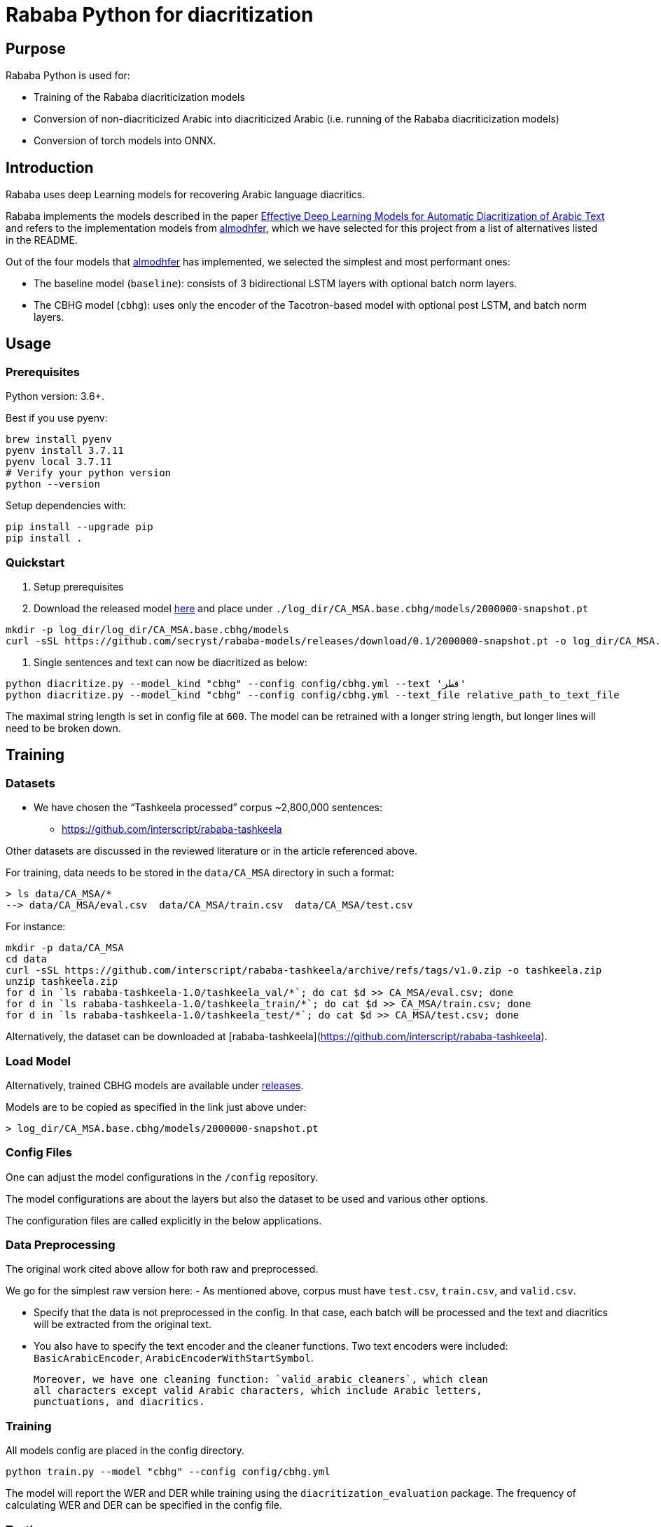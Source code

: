 = Rababa Python for diacritization

== Purpose

Rababa Python is used for:

* Training of the Rababa diacriticization models
* Conversion of non-diacriticized Arabic into diacriticized Arabic
  (i.e. running of the Rababa diacriticization models)
* Conversion of torch models into ONNX.


== Introduction

Rababa uses deep Learning models for recovering Arabic language diacritics.

Rababa implements the models described in the paper
https://ieeexplore.ieee.org/document/9274427[Effective Deep Learning Models for Automatic Diacritization of Arabic Text]
and refers to the implementation models from
https://github.com/almodhfer/Arabic_Diacritization[almodhfer],
which we have selected for this project from a list of alternatives listed in
the README.

Out of the four models that https://github.com/almodhfer[almodhfer] has
implemented, we selected the simplest and most performant ones:

* The baseline model (`baseline`): consists of 3 bidirectional LSTM layers with
  optional batch norm layers.

* The CBHG model (`cbhg`): uses only the encoder of the Tacotron-based model
  with optional post LSTM, and batch norm layers.


== Usage

=== Prerequisites

Python version: 3.6+.

Best if you use pyenv:

[source,bash]
----
brew install pyenv
pyenv install 3.7.11
pyenv local 3.7.11
# Verify your python version
python --version
----

Setup dependencies with:

[source,bash]
----
pip install --upgrade pip
pip install .
----


=== Quickstart

. Setup prerequisites

. Download the released model
  https://github.com/secryst/rababa-models/releases/download/0.1/2000000-snapshot.pt[here]
  and place under `./log_dir/CA_MSA.base.cbhg/models/2000000-snapshot.pt`
[source,bash]
----
mkdir -p log_dir/log_dir/CA_MSA.base.cbhg/models
curl -sSL https://github.com/secryst/rababa-models/releases/download/0.1/2000000-snapshot.pt -o log_dir/CA_MSA.base.cbhg/models/2000000-snapshot.pt
----

. Single sentences and text can now be diacritized as below:

[source,bash]
----
python diacritize.py --model_kind "cbhg" --config config/cbhg.yml --text 'قطر'
python diacritize.py --model_kind "cbhg" --config config/cbhg.yml --text_file relative_path_to_text_file
----

The maximal string length is set in config file at `600`.
The model can be retrained with a longer string length, but
longer lines will need to be broken down.


== Training

=== Datasets

* We have chosen the "`Tashkeela processed`" corpus ~2,800,000 sentences:
** https://github.com/interscript/rababa-tashkeela

Other datasets are discussed in the reviewed literature or in the article
referenced above.

For training, data needs to be stored in the `data/CA_MSA` directory in such a
format:

[source,bash]
----
> ls data/CA_MSA/*
--> data/CA_MSA/eval.csv  data/CA_MSA/train.csv  data/CA_MSA/test.csv
----

For instance:

[source,bash]
----
mkdir -p data/CA_MSA
cd data
curl -sSL https://github.com/interscript/rababa-tashkeela/archive/refs/tags/v1.0.zip -o tashkeela.zip
unzip tashkeela.zip
for d in `ls rababa-tashkeela-1.0/tashkeela_val/*`; do cat $d >> CA_MSA/eval.csv; done
for d in `ls rababa-tashkeela-1.0/tashkeela_train/*`; do cat $d >> CA_MSA/train.csv; done
for d in `ls rababa-tashkeela-1.0/tashkeela_test/*`; do cat $d >> CA_MSA/test.csv; done
----

Alternatively, the dataset can be downloaded at
[rababa-tashkeela](https://github.com/interscript/rababa-tashkeela).

=== Load Model

Alternatively, trained CBHG models are available under
https://github.com/secryst/rababa-models[releases].

Models are to be copied as specified in the link just above under:

[source,bash]
----
> log_dir/CA_MSA.base.cbhg/models/2000000-snapshot.pt
----


=== Config Files

One can adjust the model configurations in the `/config` repository.

The model configurations are about the layers but also the dataset to be used
and various other options.

The configuration files are called explicitly in the below applications.

=== Data Preprocessing

The original work cited above allow for both raw and preprocessed.

We go for the simplest raw version here:
- As mentioned above, corpus must have `test.csv`,
  `train.csv`, and `valid.csv`.

- Specify that the data is not preprocessed in the config.
  In that case, each batch will be processed and the text and diacritics
  will be extracted from the original text.

- You also have to specify the text encoder and the cleaner functions.
  Two text encoders were included: `BasicArabicEncoder`,
  `ArabicEncoderWithStartSymbol`.

  Moreover, we have one cleaning function: `valid_arabic_cleaners`, which clean
  all characters except valid Arabic characters, which include Arabic letters,
  punctuations, and diacritics.

=== Training

All models config are placed in the config directory.

[source,bash]
----
python train.py --model "cbhg" --config config/cbhg.yml
----

The model will report the WER and DER while training using the
`diacritization_evaluation` package. The frequency of calculating WER and
DER can be specified in the config file.

=== Testing

The testing is done in the same way as the training,
For instance, with the CBHG model on the data in `/data/CA_MSA/test.csv`:

[source,bash]
----
python test.py --model 'cbhg' --config config/cbhg.yml
----

The model will load the last saved model unless you specified it in the config:
`test_data_path`. The test file is expected to have the correct diacritization!

If the test file name is different than `test.csv`, you
can add it to the `config: test_file_name`.

=== Diacritize text or files

Single sentences or files can be processed. The code outputs is the diacritized
text or lines.

[source,bash]
----
python diacritize.py --model_kind "cbhg" --config config/cbhg.yml --text 'قطر'
python diacritize.py --model_kind "cbhg" --config config/cbhg.yml --text_file relative_path_to_text_file
----

=== Convert CBHG, Python model to ONNX

The last model stored during training is automatically chosen and the ONNX model
is saved by default into:

* `./diacritization_model.onnx`

The ONNX  model can be used as default with RUBY if copied to `../../models-data/diacritization_model_arabic.onnx`

==== Run
The script perform the transformation pytorch to ONNX before a quantity of tests.
[source,bash]
----
python convert_torch_model_to_onnx.py
----

==== Parameters

They are entered in `config/convert_torch_onnx.yml`:

* `max_len`:
** matches max string length, initial model value is given in config.
** this param allows tuning the model speed and size!

* `batch_size`:
** the value has to be corresponding to the original model training params.
